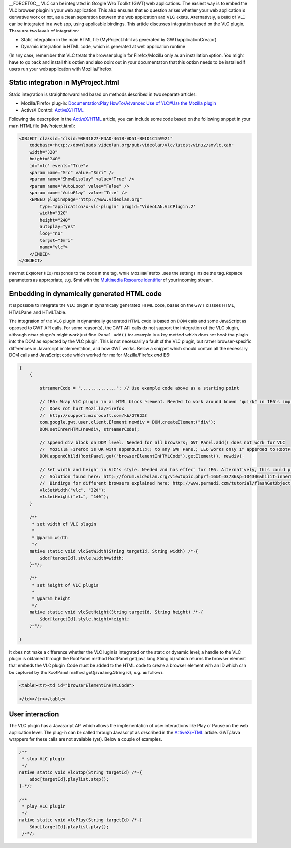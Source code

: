.. raw:: mediawiki

   {{howto|integrate with Google Web Toolkit}}

.. raw:: mediawiki

   {{Example code}}

\__FORCETOC_\_ VLC can be integrated in Google Web Toolkit (GWT) web applications. The easiest way is to embed the VLC browser plugin in your web application. This also ensures that no question arises whether your web application is derivative work or not, as a clean separation between the web application and VLC exists. Alternatively, a build of VLC can be integrated in a web app, using applicable bindings. This article discusses integration based on the VLC plugin. There are two levels of integration:

-  Static integration in the main HTML file (MyProject.html as generated by GWT/applicationCreator)
-  Dynamic integration in HTML code, which is generated at web application runtime

(In any case, remember that VLC treats the browser plugin for Firefox/Mozilla only as an installation option. You might have to go back and install this option and also point out in your documentation that this option needs to be installed if users run your web application with Mozilla/Firefox.)

Static integration in MyProject.html
------------------------------------

Static integration is straightforward and based on methods described in two separate articles:

-  Mozilla/Firefox plug-in: `Documentation:Play HowTo/Advanced Use of VLC#Use the Mozilla plugin <Documentation:Play_HowTo/Advanced_Use_of_VLC#Use_the_Mozilla_plugin>`__
-  ActiveX Control: `ActiveX/HTML <ActiveX/HTML>`__

Following the description in the `ActiveX/HTML <ActiveX/HTML>`__ article, you can include some code based on the following snippet in your main HTML file (MyProject.html):

.. code:: html4strict

   <OBJECT classid="clsid:9BE31822-FDAD-461B-AD51-BE1D1C159921" 
       codebase="http://downloads.videolan.org/pub/videolan/vlc/latest/win32/axvlc.cab" 
       width="320" 
       height="240" 
       id="vlc" events="True"> 
       <param name="Src" value="$mri" /> 
       <param name="ShowDisplay" value="True" /> 
       <param name="AutoLoop" value="False" /> 
       <param name="AutoPlay" value="True" /> 
       <EMBED pluginspage="http://www.videolan.org" 
           type="application/x-vlc-plugin" progid="VideoLAN.VLCPlugin.2" 
           width="320" 
           height="240" 
           autoplay="yes" 
           loop="no" 
           target="$mri" 
           name="vlc"> 
       </EMBED>
   </OBJECT> 

Internet Explorer (IE6) responds to the code in the tag, while Mozilla/Firefox uses the settings inside the tag. Replace parameters as appropriate, e.g. $mri with the `Multimedia Resource Identifier <Media_resource_locator>`__ of your incoming stream.

Embedding in dynamically generated HTML code
--------------------------------------------

It is possible to integrate the VLC plugin in dynamically generated HTML code, based on the GWT classes HTML, HTMLPanel and HTMLTable.

The integration of the VLC plugin in dynamically generated HTML code is based on DOM calls and some JavaScript as opposed to GWT API calls. For some reason(s), the GWT API calls do not support the integration of the VLC plugin, although other plugin's might work just fine. ``Panel.add()`` for example is a key method which does not hook the plugin into the DOM as expected by the VLC plugin. This is not necessarily a fault of the VLC plugin, but rather browser-specific differences in Javascript implementation, and how GWT works. Below a snippet which should contain all the necessary DOM calls and JavaScript code which worked for me for Mozilla/Firefox *and* IE6:

.. code:: javascript

   {
       {

           streamerCode = ".............."; // Use example code above as a starting point

           // IE6: Wrap VLC plugin in an HTML block element. Needed to work around known "quirk" in IE6's implementation of innerHTML
           //  Does not hurt Mozilla/Firefox
           //  http://support.microsoft.com/kb/276228
           com.google.gwt.user.client.Element newdiv = DOM.createElement("div");
           DOM.setInnerHTML(newdiv, streamerCode);

           // Append div block on DOM level. Needed for all browsers; GWT Panel.add() does not work for VLC
           //  Mozilla Firefox is OK with appendChild() to any GWT Panel; IE6 works only if appended to RootPanel
           DOM.appendChild(RootPanel.get("browserElementInHTMLCode").getElement(), newdiv);
           
           // Set width and height in VLC's style. Needed and has effect for IE6. Alternatively, this could probably be accomplised through setting the style of the VLC plugin as well.
           //  Solution found here: http://forum.videolan.org/viewtopic.php?f=16&t=33736&p=104306&hilit=innerHTML#p104306
           //  Bindings for different browsers explained here: http://www.permadi.com/tutorial/flashGetObject/ 
           vlcSetWidth("vlc", "320");
           vlcSetHeight("vlc", "160");
       }

       /**
        * set width of VLC plugin 
        * 
        * @param width
        */
       native static void vlcSetWidth(String targetId, String width) /*-{
           $doc[targetId].style.width=width;
       }-*/;
       
       /**
        * set height of VLC plugin
        * 
        * @param height
        */
       native static void vlcSetHeight(String targetId, String height) /*-{
           $doc[targetId].style.height=height;
       }-*/;

   }       

It does not make a difference whether the VLC lugin is integrated on the static or dynamic level; a handle to the VLC plugin is obtained through the RootPanel method RootPanel get(java.lang.String id) which returns the browser element that embeds the VLC plugin. Code must be added to the HTML code to create a browser element with an ID which can be captured by the RootPanel mathod get(java.lang.String id), e.g. as follows:

.. code:: html5

   <table><tr><td id="browserElementInHTMLCode">

   </td></tr></table>

User interaction
----------------

The VLC plugin has a Javascript API which allows the implementation of user interactions like Play or Pause on the web application level. The plug-in can be called through Javascript as described in the `ActiveX/HTML <ActiveX/HTML>`__ article. GWT/Java wrappers for these calls are not available (yet). Below a couple of examples.

.. code:: javascript

       /**
        * stop VLC plugin
        */
       native static void vlcStop(String targetId) /*-{
           $doc[targetId].playlist.stop();
       }-*/;

       /**
        * play VLC plugin
        */
       native static void vlcPlay(String targetId) /*-{
           $doc[targetId].playlist.play();
        }-*/;
